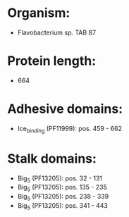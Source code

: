 * Organism:
- Flavobacterium sp. TAB 87
* Protein length:
- 664
* Adhesive domains:
- Ice_binding (PF11999): pos. 459 - 662
* Stalk domains:
- Big_5 (PF13205): pos. 32 - 131
- Big_5 (PF13205): pos. 135 - 235
- Big_5 (PF13205): pos. 238 - 339
- Big_5 (PF13205): pos. 341 - 443

